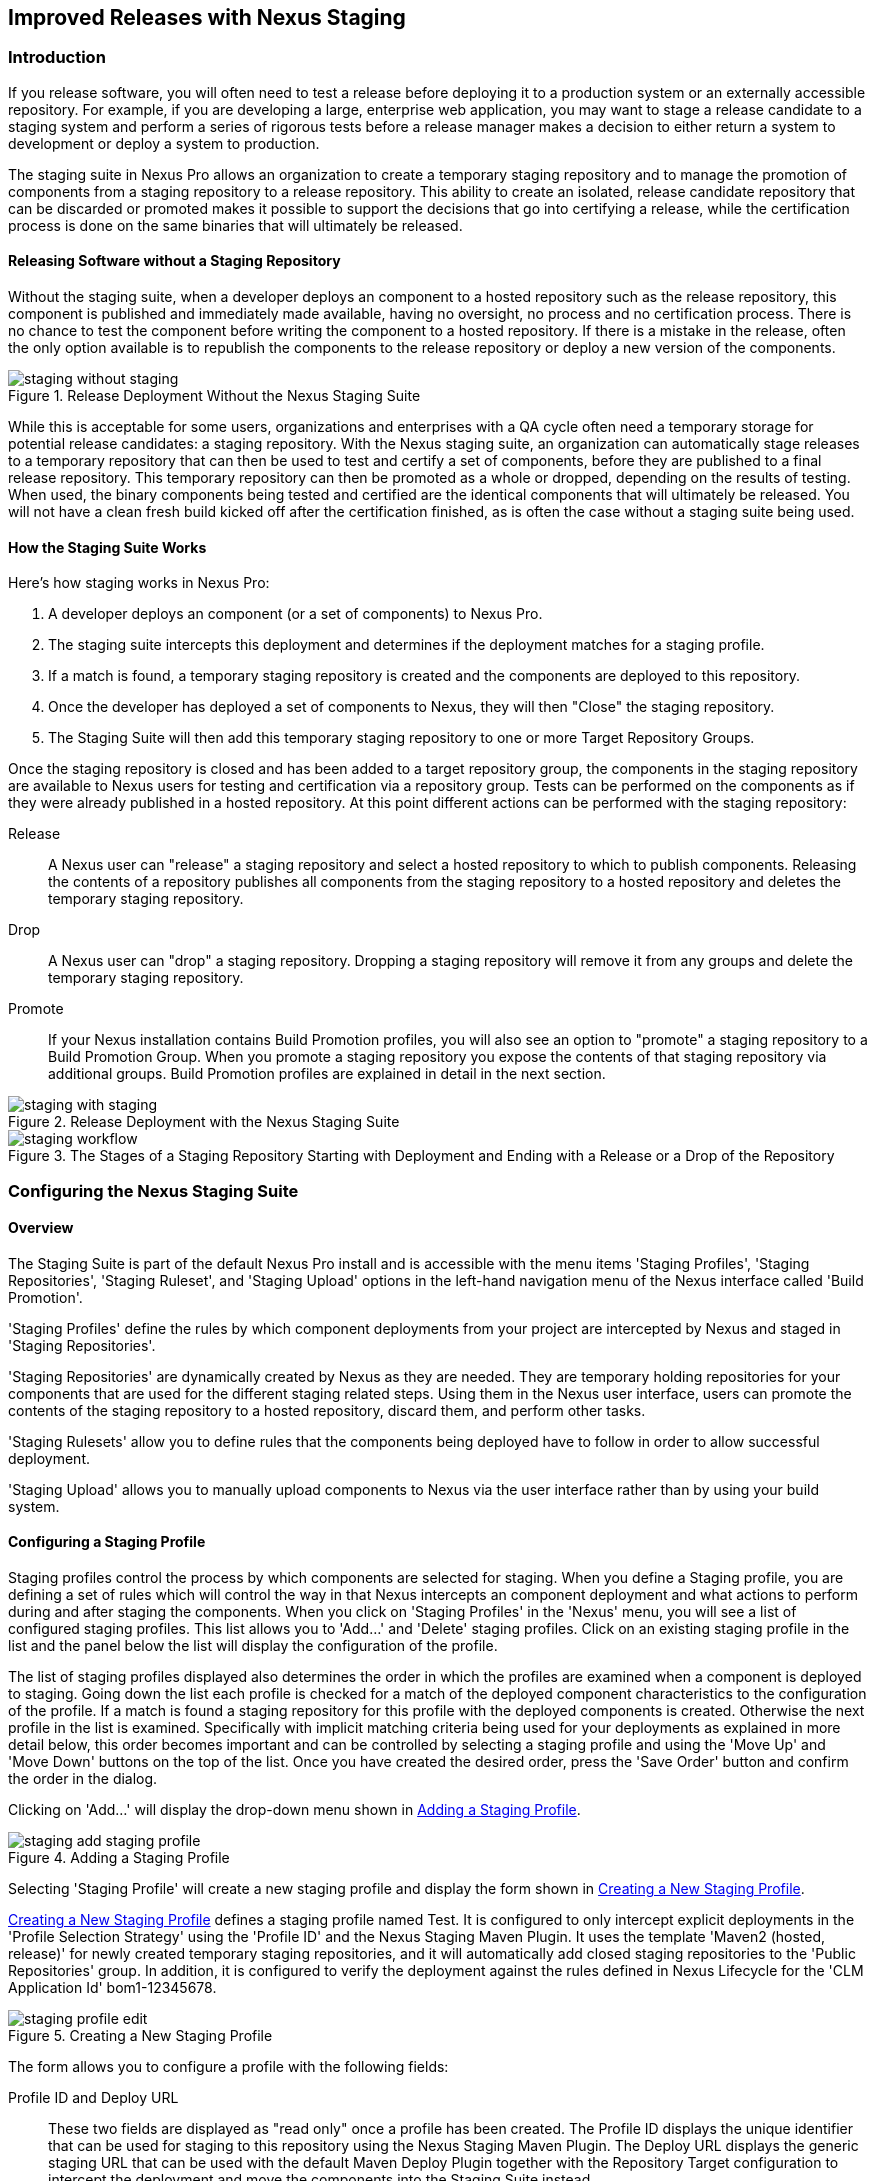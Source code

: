 [[staging]]
== Improved Releases with Nexus Staging

[[staging-sect-intro]]
=== Introduction

If you release software, you will often need to test a release before
deploying it to a production system or an externally accessible
repository. For example, if you are developing a large, enterprise web
application, you may want to stage a release candidate to a staging
system and perform a series of rigorous tests before a release manager
makes a decision to either return a system to development or deploy a
system to production.

The staging suite in Nexus Pro allows an organization
to create a temporary staging repository and to manage the promotion
of components from a staging repository to a release repository. This
ability to create an isolated, release candidate repository that can be
discarded or promoted makes it possible to support the decisions that
go into certifying a release, while the certification process is done
on the same binaries that will ultimately be released.

[[staging-sect-without]]
==== Releasing Software without a Staging Repository

Without the staging suite, when a developer deploys an component to a
hosted repository such as the release repository, this component is
published and immediately made available, having no oversight, no 
process and no certification process. There is no chance to
test the component before writing the component to a hosted
repository. If there is a mistake in the release, often the only
option available is to republish the components to the release
repository or deploy a new version of the components.

.Release Deployment Without the Nexus Staging Suite
image::figs/web/staging_without_staging.png[scale=60]

While this is acceptable for some users, organizations and enterprises
with a QA cycle often need a temporary storage for potential release
candidates: a staging repository. With the Nexus staging suite, an
organization can automatically stage releases to a temporary
repository that can then be used to test and certify a set of
components, before they are published to a final release
repository. This temporary repository can then be promoted as a whole
or dropped, depending on the results of testing. When used, the binary
components being tested and certified are the identical components that
will ultimately be released. You will not have a clean fresh build kicked off
after the certification finished, as is often the case without a
staging suite being used.

[[staging-sect-how]]
==== How the Staging Suite Works

Here's how staging works in Nexus Pro:

. A developer deploys an component (or a set of components) to Nexus Pro.

. The staging suite intercepts this deployment and determines if the
deployment matches for a staging profile. 

. If a match is found, a temporary staging repository is created and
the components are deployed to this repository.

. Once the developer has deployed a set of components to Nexus, they
will then "Close" the staging repository.

. The Staging Suite will then add this temporary staging repository to
one or more Target Repository Groups.

Once the staging repository is closed and has been added to a target
repository group, the components in the staging repository are
available to Nexus users for testing and certification via a
repository group. Tests can be performed on the components as if they
were already published in a hosted repository. At this point different
actions can be performed with the staging repository:

Release:: A Nexus user can "release" a staging repository and select a
hosted repository to which to publish components. Releasing the contents of a
repository publishes all components from the staging repository to a
hosted repository and deletes the temporary staging repository.

Drop:: A Nexus user can "drop" a staging repository. Dropping a
staging repository will remove it from any groups and delete the
temporary staging repository.

Promote:: If your Nexus installation contains Build Promotion
profiles, you will also see an option to "promote" a staging
repository to a Build Promotion Group. When you promote a staging
repository you expose the contents of that staging repository via
additional groups. Build Promotion profiles are explained in detail in
the next section.

.Release Deployment with the Nexus Staging Suite
image::figs/web/staging_with_staging.png[scale=60]

[[fig-staging-release-description]]
.The Stages of a Staging Repository Starting with Deployment and Ending with a Release or a Drop of the Repository
image::figs/web/staging-workflow.png[scale=60]


[[staging-sect-prepare-nexus]]
=== Configuring the Nexus Staging Suite

==== Overview

The Staging Suite is part of the default Nexus Pro install
and is accessible with the menu items 'Staging Profiles', 'Staging
Repositories', 'Staging Ruleset', and 'Staging Upload' options in the
left-hand navigation menu of the Nexus interface called 'Build
Promotion'.

'Staging Profiles' define the rules by which component deployments from
your project are intercepted by Nexus and staged in 'Staging
Repositories'. 

'Staging Repositories' are dynamically created by Nexus as they are
needed. They are temporary holding repositories for your components
that are used for the different staging related steps. Using them in
the Nexus user interface, users can promote the contents of the
staging repository to a hosted repository, discard them, and perform 
other tasks.

'Staging Rulesets' allow you to define rules that the components being
deployed have to follow in order to allow successful deployment. 

'Staging Upload' allows you to manually upload components to Nexus via
the user interface rather than by using your build system.

==== Configuring a Staging Profile

Staging profiles control the process by which components are selected
for staging. When you define a Staging profile, you are defining a set
of rules which will control the way in that Nexus intercepts an
component deployment and what actions to perform during and after
staging the components. When you click on 'Staging Profiles' in the 'Nexus'
menu, you will see a list of configured staging profiles. This list
allows you to 'Add...' and 'Delete' staging profiles. Click on an
existing staging profile in the list and the panel below the list will
display the configuration of the profile.

The list of staging profiles displayed also determines the order in
which the profiles are examined when a component is deployed to
staging. Going down the list each profile is checked for a match of
the deployed component characteristics to the configuration of the
profile. If a match is found a staging repository for this profile
with the deployed components is created. Otherwise the next profile in
the list is examined. Specifically with implicit matching criteria
being used for your deployments as explained in more detail below,
this order becomes important and can be controlled by selecting a
staging profile and using the 'Move Up' and 'Move Down' buttons on the
top of the list. Once you have created the desired order, press the
'Save Order' button and confirm the order in the dialog.

Clicking on 'Add...' will display the drop-down menu shown in
<<fig-staging-add-staging-profile>>.

[[fig-staging-add-staging-profile]]
.Adding a Staging Profile
image::figs/web/staging_add-staging-profile.png[scale=60]

Selecting 'Staging Profile' will create a new staging profile and
display the form shown in <<fig-staging-edit-profile>>.

<<fig-staging-edit-profile>> defines a staging profile named +Test+.
It is configured to only intercept explicit deployments in the
'Profile Selection Strategy' using the 'Profile ID' and the Nexus
Staging Maven Plugin. It uses the template 'Maven2 (hosted, release)'
for newly created temporary staging repositories, and it will
automatically add closed staging repositories to the 'Public
Repositories' group. In addition, it is configured to verify the
deployment against the rules defined in Nexus Lifecycle for the 'CLM
Application Id' +bom1-12345678+.

[[fig-staging-edit-profile]]
.Creating a New Staging Profile
image::figs/web/staging-profile-edit.png[scale=60]

The form allows you to configure a profile with the following fields:

Profile ID and Deploy URL:: These two fields are displayed as "read only" once 
a profile has been created. The Profile ID displays the unique identifier 
that can be used for staging to this
repository using the Nexus Staging Maven Plugin. The Deploy URL
displays the generic staging URL that can be used with the default
Maven Deploy Plugin together with the Repository Target configuration
to intercept the deployment and move the components into the Staging
Suite instead.

Profile Name:: The name of the staging profile. This can be an arbitrary
value. It is simply a convenience for the Nexus Administrator, and
it is also used to create Nexus roles that are used to grant
permissions to view and manipulate staging repositories created by
this profile.

Profile Selection Strategy:: Select the strategy used by Nexus to
select this staging profile. +Explicit or Implicit+ is the default
behavior and causes Nexus to select the profile by the provided
staging profile identifier and to fall back to an automatice determination, 
if none is provided. It is necessary to be used with
the Maven deploy plugin and the correct staging profile is determined
using repository targets together with the generic deploy URL of Nexus.
+
When using the Nexus Staging Maven Plugin for deployments, and
therefore an explicitly defined staging profile in the project POM, the
setting should be changed to +Explicit Only+. This will prevent the
profile from implicitly capturing a deployment in this repository due
to the matching defined and allow Nexus to ensure that the deployment
reaches the staging profile with the configured staging profile ID,
even if the default matching and staging profile order could
potentially cause a deployment to end up in a different profile.

Searchable Repositories:: The default value of enabling this
feature will cause any new components in this staging profile to be
added to the indexes and therefore be available in search
queries. Disable this feature to "hide" components in staging.

Staging Mode:: This field contains the options +Deploy+, +UI Upload+, 
and +Deploy and UI Upload+. This controls how components can be staged
to this staging profile. If Deploy is selected, components can only be
deployed using Maven to upload build components. If UI Upload is
selected, users can upload components to Nexus using the Nexus user
interface.

Template:: Defines the template for the format of the temporary
staging repositories created by this staging profile. The current
version of Nexus Pro provides the option +Maven2 (hosted,
release)+ only. Additional templates can be supplied by plugins that
enable staging for other repository types. An example for such a
plugin is the http://code.google.com/p/nexus-yum-plugin/[Nexus Yum
Plugin].

Repository Target:: When a developer deploys an component to the
generic Deploy URL, the Staging Suite will check to see if the
component matches the patterns defined in this Repository Target. The
repository target defines the "trigger" for the creation of a staging
repository from this staging profile and is only needed for implicit
deployments with the Deploy URL and not for explicit deployments using
the Profile ID.

Release Repository:: Staged components are stored in a temporary
staging repository that is made available via Target Groups. Once a
staged deployment has been successfully tested, components contained in
the temporary staging repository are promoted to a hosted repository
as their final storage place. The Release Repository setting
configures this target release repository for this staging profile.

CLM Application Id:: Configure the application identifier defined in the
Nexus Lifecycle server to allow to use of the rules defined there for 
staging within Nexus. More details can be found in <<staging-sect-clm>>.

Content Type:: Nexus can create staging repositories for repositories
of type Maven2. This value is automatically selected based on the chosen
template. 

Target Groups:: When a Staging Repository is 'closed' and is made
available to users and developers involved in the testing process, the
temporary Staging Repository is added to one or more Repository
Groups. This field defines those groups. It is a best practice to
create a separate group, different from the group typically used for
development like the default 'Public Repositories' group for
staging. This prevents the staged components from leaking to all users
and allows you to control access to the them via security settings for
the separate repository group. In many cases mulitple target groups
can be useful for different user groups to have access.

Close Repository Notification Settings:: After a developer has
deployed a set of related release components, a staging repository is
'closed'. This means that no further components can be deployed to the
same staging repository.  A repository would be closed when a
developer is satisfied that a collection of staged components is ready
to be certified by a manager or a quality assurance resource. In this
setting, it is possible to define email addresses and roles that
should be notified of a staging repository being closed. A
notification email will be sent to all specified email addresses, as
well as all Nexus users in the specified roles, informing them that a
staging repository has been closed. It is also possible to select that
the creator of the staging repository receives this notification.

Promote Repository Notification Settings:: Once a closed staging
repository has been certified by whomever is responsible for testing
and checking a staged release, it can then be promoted (published) or
dropped (discarded). In this setting, it is possible to define the email
addresses and Nexus security roles that should be notified of a
staging repository being promoted. A notification email will be sent
to all specified email addresses, as well as all Nexus users in the
specified roles, informing them that a staging repository has been
promoted. It is also possible to select that the creator of the
staging repository receives this notification.

Drop Repository Notification Settings:: In this setting, it is
possible to define email addresses and roles notified when 
a staging repository is being dropped.  A notification email will be sent
to all specified email addresses, as well as all Nexus users in the
specified roles, informing them that a staging repository has been
dropped. It is also possible to select that the creator of the staging
repository receives this notification.
           
Close Repository Staging Rulesets:: This defines the rulesets 
applied to a staging repository before it can be closed. If
the staging repository does not pass the rules defined in the
specified rulesets, you will be unable to close it. For more
information about rulesets, see <<staging-sect-rulesets>>.

Promote Repository Staging Rulesets:: This defines the rulesets 
applied to a staging repository on promotion. If the staging
repository does not pass the rules defined in the specified rulesets,
the promotion will fail with an error message supplied by the failing
rule. For more information about rulesets, see
<<staging-sect-rulesets>>.


[[staging-sect-config-build-profile]]
==== Configuring Build Promotion Profiles

A build promotion profile is used when you need to add an additional
step between initial staging and final release. To add a new 'Build
Promotion' profile, open the 'Staging Profiles' link from the 'Nexus' menu
and click on 'Add...' to display the drop-down menu shown in
<<fig-staging-build-promo-link>>. Select 'Build Promotion Profile' from
this drop-down to create a new build promotion profile.

[[fig-staging-build-promo-link]]
.Multilevel Staging and Build Promotion
image::figs/web/staging-build-promotion-profile-add.png[scale=60]

After creating a new build promotion profile, you will see the
form shown in <<fig-staging-build-promo-profile>>. This
form contains the following configuration fields:

Profile Name:: The name for the build promotion profile displayed in 
the promotion dialog and  associated with repositories created from 
this promotion profile.

Template:: The template for repositories generated by this
build promotion profile. The default value for this field is +Maven2
(group)+.

Target Groups:: The 'Target Groups' field is is the most important 
configuration field for a build promotion profile, as it controls the 
group through which promoted components are made available. Artifacts 
can be made available through one or more groups.

[[fig-staging-build-promo-profile]]
.Configuring a Build Promotion Profile
image::figs/web/staging_closed-beta-promotion-group.png[scale=60]

[[staging-sect-security]]
==== Staging Related Security Setup

Staging Suite is controlled by three roles:

- Staging: Deployer
- Staging: Promoter
- Staging: Repositories

These roles are available as general 'admin' roles that apply to all
staging profiles with the respective access. When you create a new
staging profile, Nexus will create new roles that grant permissions
specific to that staging profile. If you created the staging profile
named +Test+, Nexus created the three new and profile-specific roles:

Staging: Repositories (Test):: This role grants a user read and view
access to the staging repositories created by the 'Test' staging
profile.
 
Staging: Deployer (Test):: This role grants all of the privileges from
the Staging: Repositories role and, in addition, grants the user
permission to deploy components, close and drop any staging repository
created by the 'Test' staging profile.

Staging: Promoter (Test):: This role grants the user to right to
promote staging repositories created by the 'Test' staging profile.

To perform a staged deployment, the user deploying the component must
have the 'Staging: Deployer (admin)' role or the 'Staging: Deployer'
role for a specific staging profile.

To configure the deployment user with the appropriate staging role,
click on Users under the 'Security' menu in the 'Nexus' menu. Once you see
the 'Users' panel , click on the deployment user to edit this user's
roles. Click on the 'Add' button in the 'Role Management' section of the
'Config' tab visible in <<fig-staging-user-add-role>> for the user to be
able to add new roles to the user.


[[fig-staging-user-add-role]]
.Adding a Role to a User 
image::figs/web/staging-user-add-role.png[scale=60]

Use the 'Filter' section with the keyword +Staging+ and press the 'Apply
 Filter' button to see all available staging-related roles as displayed
 in <<fig-staging-user-add-role>>.

[[fig-staging-user-add-role-dialog]]
.Available Roles for Staging with a Test Staging Profile 
image::figs/web/staging-user-add-role-dialog.png[scale=50]

You should see the "Staging: Deployer (admin)" role listed as well as
the 'Test' staging profile-specific role, the promoter and
repositories ones for 'admin' and 'Test' and a few staging user
interface related roles. These roles are required if interaction with
the staging suite in the Nexus user interface is desired and allow you
to control the details about this access. If you need to add a
specific permission to activate a single Staging Profile, you would
select that specific role.

Once the deployment user has the "Staging: Deployer (admin)" role, you
can then use this user to deploy to the staging URL and trigger any
staging profile. Without this permission, the deployment user would
not be able to publish a staged component. 

In a similar fashion, you can assign the promoter role to users.

In addition to the roles created a number of specific privileges is
available to further customize the access to the staging suite: 

Staging Profiles:: Allows control of create, read, delete and update
operations on staging profiles.

Staging Repository: test-001:: There are separate privileges for each staging
repository allowing create, read, update and delete operations are
generated automatically.

Staging: All Profiles, Owner All Profiles  and Profile xyz:: These
staging profile specific-privileges can be granted for drop, promote,
read and finish operations.

Staging: Rule Set and Staging: Rule Types:: Control access to staging
rules and rule types

Staging: Upload:: controls access to the manual staging upload user interface

Staging: Repositories, Promote Repository, Profile Ordering, Close Staging and others::
A number of application user interface-specific privileges allow fine-grained 
control over access in the user interface.

==== Using Repository Targets for Staging 

The Staging Suite intercepts deployments to Nexus using Repository
Targets as documented in <<confignx-sect-managing-repo-targets>> when
using implicit matching as a profile selection strategy, based on the
components path in the repository.

For example, if you wanted to intercept all deployments to the
com.sonatype.sample groupId, you would create a repository target
with a pattern with a regular expression of
`^/com/sonatype/sample/.*` and use that repository target in your
Staging Profile configuration.

[[staging-sect-deployment]]
=== Configuring Your Project for Deployment

Once Nexus is configured to receive components in the staging suite as
documented in <<staging-sect-prepare-nexus>>, you will have to update
your project build configuration to deploy to the staging suite.

The preferred way to do this is to take advantage of the features
provided by the Nexus staging Maven plugin or the Nexus staging Ant
tasks  as documented in
<<staging-sect-deployment-nexus-staging-maven-plugin>>
and <<staging-sect-deployment-nexus-staging-ant-tasks>>.

If you need to continue to use the Maven deploy plugin, you can read
about using it with the Nexus staging suite in 
<<staging-sect-deployment-maven-deploy-plugin>>. 

With all tools you can use the manual upload of your components
documented in <<staging-sect-deployment-manual>>.

[[staging-sect-deployment-nexus-staging-maven-plugin]]
==== Deployment with the Nexus Staging Maven Plugin

The Nexus staging Maven plugin is a Nexus specific and more powerful
replacement for the Maven deploy Plugin with a number of features
specifically geared towards usage with the Nexus staging suite. The
simplest usage can be configured by adding it to the project build plugins
section as an extension:

----
<build>
  <plugins>
    <plugin>
      <groupId>org.sonatype.plugins</groupId>
      <artifactId>nexus-staging-maven-plugin</artifactId>
      <version>1.6.3</version>
      <extensions>true</extensions>
      <configuration>
        <serverId>nexus</serverId>
        <nexusUrl>http://localhost:8081/nexus/</nexusUrl>
      </configuration>
    </plugin>
----

NOTE: It is important to use a version of the plugin that is
compatible with your Nexus server. Version 1.2 is compatible with
Nexus 2.3, Version 1.4.4 is compatible with Nexus 2.4, Version 1.4.8
is compatible with Nexus 2.5 and 2.6. 1.5 and 1.6.x can be used for
Nexus 2.7 to 2.10. The latest version of the plugin available is
always compatible with the latest available version of Nexus. Try to
use the newest possible plugin version to take advantage of any
available improvements.

Following Maven best practices, the version should be pulled out into a
+pluginManagement+ section in a company POM or parent POM.

This configuration works only in Maven 3 and automatically replaces
the deploy goal invocation of the Maven deploy plugin in the deploy
Maven life cycle phase with the deploy goal invocation of the Nexus
staging Maven plugin. 

The minimal required configuration parameters for the Nexus staging
Maven plugin are:

serverId:: The +id+ of the +server+ element in +settings.xml+ from which
the user credentials for accessing Nexus should be retrieved. 
nexusUrl:: The base URL at which the Nexus server to be used for
staging is available.

With this configuration the Nexus staging Maven plugin will stage the
components locally and connect to Nexus. Nexus will try to determine
the appropriate staging profile by matching the component path with any
repository targets configured with staging profiles with an activated
implicit profile selection strategy. If an appropriate staging profile
is found, a staging repository is created on the fly and the components
are deployed into it. If no profile is found, the upload will fail.

To successfully deploy to your Nexus instance, you will
need to update your Maven Settings with the credentials for the
deployment user. These credentials are stored in the Maven Settings file
in ~/.m2/settings.xml. 

To add these credentials, add the following element to the servers
element in your ~/.m2/settings.xml file as shown in
<<ex-staging-deployment-credentials>>.

[[ex-staging-deployment-credentials]]
.Listing deployment credentials in Maven Settings
----
<settings>
  ...
  <servers>
    ...
    <server>
      <id>nexus</id>
      <username>deployment</username>
      <password>deployment123</password>
    </server>
  </servers>
  ...
</settings>
----

Note that the server identifier listed in
<<ex-staging-deployment-credentials>> should match the serverId
parameter you are passing to the Nexus Staging Maven Plugin and in the
example contains the default password for the Nexus deployment user -
deployment123.  You should change this password to match the
deployment password for your Nexus installation.

If more control is desired over when the plugins deploy goal is
activated or if Maven 2 is used, you have to explicitly deactivate the
Maven Deploy Plugin and replace the Maven Deploy Plugin invocation
with the Nexus Staging Maven Plugin like visible in
in <<fig-staging-maven2and3>>.

[[fig-staging-maven2and3]]
.Usage of Nexus Staging Maven Plugin for Maven 2
----
<build> 
  <plugins> 
    <plugin> 
      <groupId>org.apache.maven.plugins</groupId> 
      <artifactId>maven-deploy-plugin</artifactId> 
      <configuration>
        <skip>true</skip> 
      </configuration> 
    </plugin> 
    <plugin> 
      <groupId>org.sonatype.plugins</groupId> 
      <artifactId>nexus-staging-maven-plugin</artifactId>
      <executions> 
        <execution> 
          <id>default-deploy</id> 
          <phase>deploy</phase> 
          <goals> 
            <goal>deploy</goal> 
          </goals> 
        </execution> 
      </executions> 
      <configuration> 
        <serverId>nexus</serverId>
        <nexusUrl>http://localhost:8081/nexus/</nexusUrl>
        <!-- explicit matching using the staging profile id -->
        <stagingProfileId>129341e09f2ee275</stagingProfileId>
      </configuration> 
    </plugin>
...
----

The implicit matching relies on the setup of repository targets as
well as the correct order of staging profiles and is therefore an
error prone approach when many staging profiles are in use. 

The preferred way to work in this sceneario is to change the profile
selection strategy on all staging profiles to explicit only and pass
the staging profile ID to the Nexus staging Maven plugin using the
+stagingProfileId+ configuration parameter as documented above. A full
example +pom.xml+ for deployment of snapshot as well as release builds
with the Nexus staging Maven plugin using explicit matching for the
staging profile and locally staged builds and atomic uploads is
available in <<fig-staging-example-pom>>.

[[fig-staging-example-pom]]
.Full example pom.xml for Nexus Staging Maven Plugin usage
----
<project>
  <modelVersion>4.0.0</modelVersion>

  <groupId>com.sonatype.training.nxs301</groupId>
  <artifactId>explicit-staging-example</artifactId>
  <version>1.0.0</version>

  <distributionManagement>
    <snapshotRepository>
    <id>nexus-snapshots</id>
    <url>http://localhost:8081/content/repositories/snapshots</url>
    </snapshotRepository>
  </distributionManagement>

  <build>
    <plugins>
      <plugin>
        <groupId>org.sonatype.plugins</groupId>
        <artifactId>nexus-staging-maven-plugin</artifactId>
        <version>1.6.3</version>
        <extensions>true</extensions>
        <configuration>
	      <serverId>nexus-releases</serverId>
          <nexusUrl>http://localhost:8081/nexus/</nexusUrl>
          <!-- update this to the correct id! -->
          <stagingProfileId>1296f79efe04a4d0</stagingProfileId>
        </configuration>
      </plugin>
    </plugins>
  </build>
</project>
----

In order to deploy project components to Nexus with the above setup you
would invoke a build with +mvn clean deploy+.

The build will locally stage the components for deployment in
+target/nexus-staging+ on the console and create a closed staging 
repository in Nexus holding the build components. This execution of the +deploy+
goal of the Nexus staging Maven plugin performs the following actions:

- Artifacts are staged locally. 

- A staging profile is selected either implicitly or explicitly.

- A staging repository is either created on the fly, if needed, or just
  selected.

- An atomic upload to the staging repository is performed.

- The staging repository is closed (or dropped if upload fails).

The log of a successful deployment would look similar to this:

----
[INFO] --- nexus-staging-maven-plugin:1.1.1:deploy (injected-nexus-deploy) @ staging-example ---
[INFO] Using server credentials with ID="nexus-releases" from Maven settings.
[INFO] Preparing staging against Nexus on URL http://localhost:8081/nexus/
[INFO]  * Remote Nexus reported itself as version 2.2.1 and edition "Professional"
[INFO]  * Using staging profile ID "12a1656609231352" (matched by Nexus).
[INFO] Staging locally (stagingDirectory=
"/Users/manfred/dev/explicit-staging-example/target/nexus-staging/12a1656609231352")...
Uploading: file: ... explicit-staging-example-1.0.0.jar
Uploaded: file: ... explicit-staging-example-1.0.0.jar (4 KB at 1051.1 KB/sec)
Uploading: file: ... explicit-staging-example-1.0.0.pom
Uploaded: file: ... explicit-staging-example-1.0.0.pom (4 KB at 656.2 KB/sec)
Downloading: file: ...maven-metadata.xml
Uploading: file: ...maven-metadata.xml
Uploaded: file: ... maven-metadata.xml (322 B at 157.2 KB/sec)
[INFO] Staging remotely...
[INFO] Uploading locally staged directory: 12a1656609231352
[INFO] Performing staging against Nexus on URL http://localhost:8081/nexus/
[INFO]  * Remote Nexus reported itself as version 2.2.1 and edition "Professional"
[INFO]  * Created staging repository with ID "test-002", 
applied tags: {javaVersion=1.6.0_37, localUsername=manfred}
[INFO]  * Uploading locally staged components to: 
http://localhost:8081/nexus/service/local/staging/deployByRepositoryId/test-002
[INFO]  * Upload of locally staged components done.
[INFO]  * Closing staging repository with ID "test-002".
[INFO] Finished staging against Nexus with success.
---- 

Failures are accompanied by error reports that reveal further details:

----
[ERROR] Error while trying to close staging repository with ID "test-003".
[ERROR] 
[ERROR] Nexus Staging Rules Failure Report
[ERROR] ==================================
[ERROR] 
[ERROR] Repository "Test-003 (u:admin, a:127.0.0.1)" (id=n/a) failures
[ERROR]   Rule "RepositoryWritePolicy" failures
[ERROR]     * Artifact updating: Repository ='releases:Releases' does
not allow updating 
artifact='/com/sonatype/training/nexus/explicit-staging-example/t1.0.0/staging-example-1.0.0.jar'
[ERROR]     * Artifact updating: Repository ='releases:Releases' does 
not allow updating 
artifact='/com/sonatype/training/nexus/explicit-staging-example/1.0.0/staging-example-1.0.0.pom'
[ERROR] 
[ERROR] 
----

If the configuration parameter
+skipStagingRepositoryClose+ set to +true+ is passed to the plugin
execution, the remote staging repository will not be closed.

Instead of Nexus creating a staging repository based on the implicit
or explicit staging profile selection, you can explicitly configure
the staging repository to use by providing the staging repository name
as value of the `stagingRepositoryId` configuration property via the
plugin configuration or command line invocation. 

The identifier of a staging repository can be determined by looking at
the name column in the list of staging repositories. The name column
used the capitalized ID and adds the username and address the staging
was deployed from in brackets. For example a name could be 
`Test-003 (u: admin, a: 127.0.0.1)`. The ID of this staging repository
is `test-003`.

Together with skipping the closing of the repository using
`skipStagingRepositoryClose`, it is possible to get multiple builds to
deploy to the same staging repository and, therefore, have a number of
components go through the staging workflow together. An alternative to
this approach would be to create an aggregating project that assembles
all components together, e.g., in an assembly and then use this project
for staging.


Finally to override all staging, you can define the full repository URL to
deploy to with the `deployUrl` configuration parameter. For example, see below:

---- 
http://localhost:8081/content/repositories/releases/
----

This would cause any staging to be skipped and a straight upload of
the components to the repository to occur.

As part of the configuration section for the plugin you can define
tags with arbitrary key and value names. For example, you could create
a tag with key localUsername and a value of the current user picked up
from the USER environment variable:

----
...
<configuration>
...  
  <tags>
    <localUsername>${env.USER}</localUsername>
    <javaVersion>${java.version}</javaVersion>
  </tags>
...
----


Once components are released these tags are transformed into attributes
stored along the components in the release repository and  can be
accessed via the REST interface and, therefore, any plugin and user
interface integration. 

In addition to the above documented configuration options that
determine the behvaiour of the Nexus Staging Maven Plugin, further
configuration can be provided with the following parameters:

altStagingDirectory:: Defaulting to target/nexus-staging you can
set the property to set a different folder for the local staging.
 
autoReleaseAfterClose:: If you set this flag to +true+, the staging
repository will be closed and, following a
successful validation of all staging rules including potential
Nexus Lifecycle based validation, released. By default this property is
set to +false+. Changing it to +true+ can be a useful setup for
continuous integration server based releases.

description:: Allows you to provide a description for the staging
repository action (like close or drop) carried out as part of the plugin
execution. The description will then be used in any notification just
like a description provided in the user interface.

keepStagingRepositoryOnFailure:: Setting this flag to true will cause
the plugin to skip any clean up operations like dropping a staging
repository for failed uploads, by default these clean up operations
occur. 

keepStagingRepositoryOnCloseRuleFailure:: With the default setting of
+false+, the Nexus staging Maven plugin will drop the created staging
repository if any staging rule violation occurs. If this flag is set
to +true+, it will not drop the staging repository. This allows you to
inspect the deployed components in order to figure out why a rule
failed causing the staging failure.

skipStagingRepositoryClose:: Set this to +true+ to turn off the
automatic closing of a staging repository after deployment.

skipNexusStagingDeployMojo:: Set to +false+ by default, this flag will
cause to skip any execution of the 'deploy' goal of the plugin when
set to true similar to 'maven.deploy.skip'

skipStaging:: Set to +false+ by default this flag will cause to skip any
execution of the plugin when set to true.

skipRemoteStaging:: If this flag is set to +true+ any step related to
remote staging will be skipped and only local staging will be
performed. The default setting is +false+.

skipLocalStaging:: By default set to +true+ causes the Nexus Staging
Maven Plugin to use local staging. Setting this parameter to +false+
turns off local staging, which emulates the immediate upload as
performed by the Maven deploy plugin.

stagingProgressTimeoutMinutes:: Defaulting to 5 minutes, this
configuration allows you to set the timeout for staging
operations. Changes are most often required for complex staging operations
involving custom staging rules or Nexus Lifecycle integration.

stagingProgressPauseDurationSeconds:: The default of 3 seconds can be
changed if larger pauses between progress polls for staging operations
are desired.

With +skipRemoteStaging+ set to +true+, only the local staging
happens. This local staging can then be picked up for the remote
staging and closing by running the `deploy-staged` goal of the plugin
explicitly like this

----
mvn nexus-staging:deploy-staged
----

Besides the default +deploy+ goal the Nexus staging Maven plugin
supports a number of additional goals. By configuring executions of
the goals as part of your POM or manually invoking them further
automation of a staged release process can be achieved.

deploy-staged:: Perform full staging deployment workflow for a locally
staged project, e.g., with the components in +target/nexus-staging+.

deploy-staged-repository:: Perform an upload of a repository from the
local filesystem to a staging repository.

close:: Close the staging repository for current context.

drop:: Drop the staging repository for current context.

release:: Release the staging repository for current context.

promote:: Promote the staging repository for the current context.

Closing, dropping, and releasing the staging repository using the goals
relies on content of a local staging folder .

Promoting additionally needs the build promotion profile name passed in
via the `buildPromotionProfileId` configuration parameter.

The +deploy-staged-repository+ goal can be used to stage a
repository. Typically, a local repository is created with an invocation
of the deploy similar to 

----
mvn deploy -DaltDeploymentRepository=local::default::file://path
----  

To deploy this file system repository with the goal, you have to
provide the path to this repository with the 'repositoryDirectory'
parameter as well as 'nexusUrl', 'serverId' and
'stagingProfileId'. Optionally you can configure the repository to
stage into with 'stagingRepositoryId'. This aggregated command is then
be run outside any specific Maven project.

While the above goals need the context of a project with configuration
for the Nexus Staging Plugin in the POM file, it is possible to
execute staging repository-related tasks without a project as
well. The Nexus Staging Maven Plugin offers remote-control goals to
control staging in Nexus:

rc-close:: Close a specified staging repository.

rc-drop:: Drop a specified staging repository.

rc-release:: Release a specified staging repository. 

rc-promote:: Promote a specified staging repository.

rc-list:: List all staging repositories.

When invoking these goals outside a project context, you need to have
the Nexus staging Maven plugin +groupId+ specified as a +pluginGroup+ in
your +settings.xml+:

----
<pluginGroups>
  <pluginGroup>org.sonatype.plugins</pluginGroup>
</pluginGroups>
----

In addition, you need to specify all parameters on the command line as
properties passed in via +-Dkey=value+.

At a minimum the required parameters `serverId` and `nexusUrl` have to
be specified:
----
 mvn nexus-staging:rc-close -DserverId=nexus -DnexusUrl=http://localhost:8081/nexus
---- 

Depending on the goal you will have to configure the staging
repositories you want to close, drop or release with

----
 -DstagingRepositoryId=repo-001,repo-002
----

and you can also supply a description like this

----
-Ddescription="Dropping since QA of issue 123 failed"
----

For promoting, you need to add the required parameter that specifies
the build promotion profile identifier:

----
-DbuildPromotionProfileId=12a25eabf8c8b3f2
----

A successful remote control drop would be logged in the command line
similar to this

---- 
— nexus-staging-maven-plugin:1.2:rc-drop (default-cli) @ standalone-pom —
[INFO] Connecting to Nexus...
[INFO] Using server credentials with ID="nexus-releases" from Maven settings.
[INFO] RC-Dropping staging repository with IDs=[test-003]
[INFO] ------------------------------------------------------------------------
[INFO] BUILD SUCCESS
[INFO] ------------------------------------------------------------------------
----

An example  usage of the +rc-list+ goal with output is 
----
$mvn nexus-staging:rc-list -DnexusUrl=http://localhost:8081/nexus
-DserverId=nexus
...
[INFO] --- nexus-staging-maven-plugin:1.5.1:rc-list (default-cli) @ standalone-pom ---
[INFO] Connecting to Nexus...
[INFO] Using server credentials with ID="nexus" from Maven settings.
[INFO] Getting list of available staging repositories...
[INFO]
[INFO] ID                   State    Description
[INFO] example_release_profile-1000 OPEN     Implicitly created (auto
staging).
...
----

WARNING: The Nexus Maven Plugin in versions earlier than 2.1.0 had goals
to work with staging repositories. These goals have been deprecated in
favour of the remote control goals of the Nexus Staging Maven Plugin.

[[staging-sect-deployment-nexus-staging-ant-tasks]]
==== Deployment with the Nexus Staging Ant Tasks

The Nexus staging Ant tasks provide equivalent features to the Nexus
staging Maven plugin for Apache Ant users covering all use cases for
interacting with the Nexus staging suite.

Historically Ant builds typically have components that are required
for the build, statically managed in the version control system or
even outside the project workspace altogether. More modern Ant builds
use Apache Ivy or Eclipse Aether for resolving dependencies
dynamically as well as deployment build outputs to a repository
manager. Examples projects setups using Ivy as well as Aether can be
found in the 
https://github.com/sonatype/nexus-book-examples[Nexus book examples project]. 
This project includes examples for integration with the Nexus staging Ant tasks.

To use the Ant tasks in your Ant build file, download the
complete JAR with the included dependencies from the Central Repository. 
Simply search for 'nexus-staging-ant-tasks'
and download the JAR file with the `uber` classifier
e.g., `nexus-staging-ant-tasks-1.6-2-uber.jar`.

After downloading, put the JAR file somewhere in your
project or in your system so you can add it to the classpath in your
build file with a task definition. In the following example, the JAR
file is placed in a  +tasks+ folder within the project.

----
<taskdef uri="antlib:org.sonatype.nexus.ant.staging" 
         resource="org/sonatype/nexus/ant/staging/antlib.xml">
  <classpath>
    <fileset dir="tasks" includes="nexus-staging-ant-tasks-*uber.jar" />
  </classpath>
</taskdef>
----

To enable the tasks in your build file using a shortcut for the
namespace, e.g., +staging+, you have to add it to the +project+ node:

----
<project xmlns:staging="antlib:org.sonatype.nexus.ant.staging" ...>
----

The deployment-related information for your project is captured in a
+nexusStagingInfo+ section in your build file that contains all the
necessary configuration.

----
<staging:nexusStagingInfo id="target-nexus" 
    stagingDirectory="target/local-staging">
  <staging:projectInfo groupId="org.sonatype.nexus.ant"
      artifactId="nexus-staging-ant-tasks"
      version="1.0" />
  <staging:connectionInfo 
      baseUrl="http://localhost:8081/nexus">
    <staging:authentication 
      username="deployment" 
      password="deployment123" />
  </staging:connectionInfo>
</staging:nexusStagingInfo>
----

nexusStagingInfo:id:: The identifier that allows you to reference the
staging information in the Ant build file.

stagingInfo:stagingDirectory:: The local staging directory, a place
where local staging will happen. Ensure that this directory is cleaned
up by a +clean+ task or alike, if any.

projectInfo:: The project information targetting a staging
profile. This can be done explicitly with the +stagingProfileId+ or
implicitly with groupId, artifactId and version. +stagingRepositoryId+
can also be part of projectInfo identifying a staging repository for
interaction.

connectionInfo:baseUrl:: The base URL of the Nexus server you want to
deploy to and interact with.

If necessary the +connectionInfo+ can have a nested +proxy+ section

----
<staging:proxy 
    host="proxy.mycorp.com" 
    port="8080">
  <staging:authentication 
      username="proxyUser" 
      password="proxySecret" />
</staging:proxy>
----

With the above setup you are ready to add a +deploy+ target to your
build file that stages the components locally as well as remotely and
closes the staging repository. 

----
<target name="deploy" description="Deploy: Local and Remote Staging">
  <staging:stageLocally>
    <staging:nexusStagingInfo 
        refid="target-nexus" />
      <fileset dir="target/local-repo" 
        includes="**/*.*" />
    </staging:stageLocally>

  <staging:stageRemotely>
    <staging:nexusStagingInfo 
        refid="target-nexus" />
  </staging:stageRemotely>
</target>
----

The folder +target/local-repo+ has to contain the components in a
directory structure resembling the Maven repository format using the
+groupId+, +artifactId+ and +version+ coordinates of the component
mapped to directory names. It will be merged into the target release
repository, when the staging repository is released. An example on how
to create such a structure in Ant can be found in the staging
example for Apache Ivy and Eclipse Aether in the
https://github.com/sonatype/nexus-book-examples/[Nexus book examples
project].

Similarily, you can create a target that releases the staged components
by adding the +releaseStagingRepository+ task to the end of the target:

----
<staging:releaseStagingRepository>
  <staging:nexusStagingInfo 
      refid="target-nexus" />
</staging:releaseStagingRepository>
----

The stageLocally task takes a fileset as configuration. The
stageRemotely task has additional configuration options.

keepStagingRepositoryOnFailure:: Set to +true+ this causes the remote
staging repository to be kept rather than deleted in case of a failed
upload. Default setting is false

skipStagingRepositoryClose:: By default a staging repository is
automatically closed, setting this parameter to +true+ will cause the
staging repository to remain open.

In addition to the tasks for local and remote staging, the Nexus
staging Ant tasks include tasks for closing, dropping, releasing and
promoting a staging repository:

- closeStagingRepository

- dropStagingRepository

- releaseStagingRepository

- promoteStagingRepository

All these tasks take the context information from the local staging
directory or from the optional parameter `stagingRepositoryId`. The
task to promote a repository has the additional, mandatory attribute
`buildPromotionProfileId` to specify the build promotion profile to
promote.

The timing of the task operation can be affected by the following
configuration parameters:

stagingProgressTimeoutMinutes:: Defaulting to 5 minutes, this
configuration allows you to set the timeout for staging
operations. Changes are most often required for complex staging operations
involving custom staging rules or Nexus Lifecycle integration.

stagingProgressPauseDurationSeconds:: The default of 3 seconds can be
changed if larger pauses between progress polls for staging operations
are desired.

[[staging-sect-deployment-maven-deploy-plugin]]
==== Deployment with the Maven Deploy Plugin

When using the Maven deploy plugin with the Nexus staging suite, you
rely on implicit matching of the components against a staging profile
based on a repository target definition. 

To deploy a staged release, a developer needs to deploy to the
staging URL. To configure a project to deploy to the staging URL, add
the a +distributionManagement+ element to your project's POM. 

[[ex-staging-dist-management]]
.Listing the Staging URL in distributionManagement
----
<project xmlns="http://maven.apache.org/POM/4.0.0" 
...
  <distributionManagement>
    <repository>
      <id>nexus</id>
      <name>Nexus Staging Repo</name>
      <url>http://localhost:8081/nexus/service/local/staging/deploy/maven2/</url>
    </repository>
  </distributionManagement>
...
</project>
----

This configuration element, +distributionManagement+, defines the
repository to which our deployment will be made. It references the
staging suite's URL:
http://localhost:8081/nexus/service/local/staging/deploy/maven2

This URL acts as a virtual repository to be published
to.  If an component being published matches one of the repository
targets in a staging profile, that staging profile is 'activated' and
a temporary staging repository is created.

Once the sample project's +distributionManagement+ has been set
to point at the Nexus staging URL and your deployment credentials are
updated in your ~/.m2/settings.xml file, you can deploy to the staging
URL. To do this, run +mvn deploy+:

----
$ mvn deploy
[INFO] Scanning for projects...
[INFO] ------------------------------------------------------------------------
[INFO] Building staging-test
[INFO]    task-segment: [deploy]
[INFO] ------------------------------------------------------------------------
[INFO] [resources:resources]
[INFO] Using default encoding to copy filtered resources.
[INFO] [compiler:compile]
[INFO] Nothing to compile - all classes are up to date
[INFO] [resources:testResources]
[INFO] Using default encoding to copy filtered resources.
[INFO] [compiler:testCompile]
[INFO] Nothing to compile - all classes are up to date
[INFO] [surefire:test]
[INFO] Surefire report directory: /private/tmp/staging-test/target/surefire-reports

...
[INFO] [jar:jar]
[INFO] [install:install]
[INFO] Installing /private/tmp/staging-test/target/staging-test-1.0.jar to \
~/.m2/repository/com/sonatype/sample/staging-test/1.0/staging-test-1.0.jar
[INFO] [deploy:deploy]
altDeploymentRepository = null
Uploading: http://localhost:8081/nexus/service/local/staging/deploy/maven2/\
com/sonatype/sample/staging-test/1.0/staging-test-1.0.jar
2K uploaded
[INFO] Uploading project information for staging-test 1.0
[INFO] Retrieving previous metadata from nexus
[INFO] repository metadata for: 'component com.sonatype.sample:staging-test' 
could not be found on repository: nexus, so will be created
[INFO] Uploading repository metadata for: 'component com.sonatype.sample:staging-test'
[INFO] ------------------------------------------------------------------------
[INFO] BUILD SUCCESSFUL
----

If the staging suite is configured correctly, any deployment to the
staging URL matching in a repository target configured for a staging
profile should be intercepted by the staging suite and placed in a
temporary staging repository. Deployment with the Maven deploy plugin
will not automatically close the staging repository. Closing the
staging repository has to be done with the Nexus user interface or the
Nexus staging Maven plugin.  Once this repository has been closed, it
will be made available in the target group you selected when you
configured the staging profile.


[[staging-gradle]]
==== Deployment and Staging with Gradle

The Gradle build system can be used to deploy components to Nexus with
the Gradle Maven plugin. The Nexus Staging Ant Tasks can be used in
Gradle allowing full inegration of the staging suite features in a
Gradle build. 

An example project showcasing this integration is available in the 
https://github.com/sonatype/nexus-book-examples[Nexus book examples project]. 


[[staging-sect-deployment-manual]]
==== Manually Uploading a Staged Deployment in Nexus

You can also upload a staged deployment via the Nexus interface. To
upload a staged deployment, select 'Staging Upload' from the 'Nexus'
menu. Clicking 'Staging Upload' will show the panel shown in
<<fig-staging-artifact-upload>>.

[[fig-staging-artifact-upload]]
.Uploading a Staged Deployment in Nexus
image::figs/web/staging_artifact-upload.png[scale=60]

To upload an component, click on 'Select Artifact(s) for Upload...' and
select an components from the filesystem to upload. Once you have
selected an component, you can modify the classifier and the extension
before clicking on the 'Add Artifact' button. Repeat this process to
upload mutltiple components for the same 'Group', 'Artifact' and 'Version'
(GAV) coordinates like a JAR, the POM and maybe a sources and javadoc
JAR in addition. Once you have added all the components, you can then
configure the source of the Group, Artifact, Version (GAV) parameters.

If the component you are uploading is a JAR file that was created by
Maven, it will already have POM information embedded in it, but if you
are uploading a JAR from a vendor you will likely need to set the
Group Identifier, Artifact Identifier, and Version manually. To do
this, select GAV Parameters from the GAV Definition drop-down at the
top of this form.  Selecting 'GAV Parameters' will expose a set of form
fields that will let you set the 'Group', 'Artifact', 'Version', and
'Packaging' of the components being uploaded. If you would prefer to set
the Group, Artifact, and Version from a POM file that was associated
with the uploaded component, select From POM in the GAV Definition
drop-down. Selecting From POM in this drop-down will expose a button
labeled 'Select POM to Upload'. Once a POM file has been selected for
upload, the name of the POM file will be displayed in the form field
below this button.

The 'Staging Upload' panel supports multiple components with the same
'Group', 'Artifact', and 'Version' identifiers. For example, if you need to
upload multiple components with different classifiers, you may do so by
clicking on 'Select Artifact(s) for Upload' and 'Add Artifact' multiple
times.  This interface also accepts an 'Artifact Bundle' which is a JAR
that contains more than one component, which is documented in more
detail in <<bundles>>.

Once a staging component upload has been completely configured, click
on Upload Artifact(s) button to begin the upload process. Nexus will
upload the components to the Staging URL which will trigger any staging
profiles that are activated by the upload by explicity matching using
the repository targets configured with the staging profiles. If a
staging profile is activated, a new staging repository will be created
and can be managed using the procedures outlined in
<<staging-sect-managing-staging>>.


[[staging-sect-managing-staging]]
=== Managing Staging Repositories in Nexus

With a staging profile configured and a deployment completed as
outlined in <<staging-sect-prepare-nexus>> and
<<staging-sect-deployment>>, you will have an automatically generated
staging repository. A list of all staging repositories can be
accessed by selecting the 'Staging Repositories' item in the 'Build
Promotion' menu and is displayed in <<fig-staging-repositories-list>>.

[[fig-staging-repositories-list]]
.Staging Repositories List Panel
image::figs/web/staging-repositories-list.png[scale=60]

Actions for the selected staging repository/ies in the list include options 
to 'Close', 'Promote', 'Release' or 'Drop'. The 'Refresh' button can be used
to force a reload of the list of repositories. The 'Filter by profile' 
drop-down allows you to select
one or multiple staging profiles from which the repositories in the
list were created. The list of repositories itself displays a number
of columns with details for each repository. Further columns can be
added by pressing on the drop-down triangle beside the currently
selected column. Sorting by a single column in 'Ascending' or
'Descending' order can be set from the same drop-down as the column
addition. 

NOTE: When triggering a transition for a staging repository from
e.g., the open state to a the closed state, a background task performs
all the necessary operations. Since these are potentially longer
running tasks, the user interface is not immediately updated. You 
are required to press 'Refresh' to get the latest state of all repositories.

By default the following columns are displayed:

Checkbox:: A checkbox to allow operations on multiple repositories.

Status Icon:: An icon symbolizing the status of the staging repository.

Repository:: The name of the staging repository.

Profile:: The name of the staging profile, that was used to create the
staging repository.

Status:: Status of the repository.

Updated:: Date and time of the last update.

Description:: Textual description of the repository.

Additional columns are:

Release To:: Target repository for the components in the staging
repository after release.

Promoted To:: The build promotion profile, to which a staging
repository was optionally promoted to.

Owner:: The username of the creator of the staging repository.

Created:: Date and time of the creation of the staging repository.

User Agent:: User agent string sent by the tool used for the
deployment, e.g., Apache-Maven/3.0.5. 

TIP: You can also access staging repositories in the 
list of repositories available in the 'Repositories' panel available
via the 'Views/Repositories' as a Nexus managed repository.

In the following sections, you will walk through the process of
managing staging repositories. Once you have deployed a set of related
components, you must close the repository moving it from an 'Open'
to a 'Closed' state unless the deployment tool automatically closed
the staging repository.

A repository in the 'Closed' state is added to a Repository Group and
is made available for testing purposes or other inspection and can no
longer received additional components in it.

When the component examination is complete, you can either
'Promote', 'Release', or 'Drop' the closed repository.

If the repository is dropped, the repository is discarded and removed
from the Repository Group and the components are move to the Trash.

If the repository is promoted, it is assigned to a build promotion
profile for further staging activities.

If the repository is released, its components are moved to the target
repository configured in the staging profile.

NOTE: A scheduled task documented in <<scheduled-tasks>>
can be used to clean up inactive staging repositories automatically.

Selecting a staging repository in the list displays further details about the
repository in the 'Summary', 'Activity', and 'Content' tabs below the
list. An example for an open repository is displayed in
<<fig-staging-repository-details>>.

[[fig-staging-repository-details]]
.List of Activities Performed on a Promoted Staging Repository
image::figs/web/staging-repository-details.png[scale=60]

The 'Summary' tab displays a number of properties of the staging
repository and allows you to edit the 'Description'.  The properties
include the name of the repository, created date/time and updated 
date/time, activity indicator, owner and originating IP number of
the deployment as well as the user agent string sent by the
deployment. All staging operations have a default description that is
used if the input field is left blank.

The 'Activity' tab shows all the activties that occured on a specific
staging repository. An example for a promoted repository is displayed
in <<fig-staging-repository-activity>>. The activities are separated
per activity and list all events that occurred in an acivity. Selecting
an event displays further details about the event on the right side of
the tab. 

[[fig-staging-repository-activity]]
.Details of an Open Staging Repository as Displayed under the List of Staging Repositories
image::figs/web/staging-repository-activity.png[scale=60]

The 'Content' tab displays a repository browser view of the staging repository
content and allows you to filter and display the components in the
tree view. Selecting a specific component triggers the display of
further panels with further information about the component, in the
same manner as other repository browser views. The tabs include Maven
and Artifact information and others.

For build promotion profile an additional 'Members' tab is shown. It
displays the source repositories and build promotion profiles from
which this current build promotion profile was created.

[[staging-sect-closing]]
==== Closing an Open Repository

Once you deploy a component that triggers a staging
profile, Nexus staging Suite will create a repository that contains the
components you deployed. A separate staging repository is created for
every combination of User ID, IP Address, and User Agent. This means
that you can perform more than one deployment to a single staging
repository, as long as you perform the deployment from the same IP with
the same deployment user and the same installation of Maven.

You can perform multiple deployments to an open staging
repository. Depending on the deployment tool and your configuration,
the staging repository might be automatically closed during deployment
or left open until manually closed.

Once you are ready to start testing the staging repository content, you
will need to transition the repository from the open state to
the closed state. This will close the staging repository to
more deployments. 

To close a repository, select the open staging repository in the list and
by clicking the checkbox in the list or anywhere else in the row. For
an open repository, the 'Close' and the 'Drop' buttons above the table
will be activated. Pressing the 'Close' button will bring up the
dialog for a staging deployer to describe the contents of the
staging repository and confirm . This description field can be used to pass
essential information to the person who needs to test a
deployment. 

In <<fig-staging-close-description>>, the description field is used to
describe the release for the user who needs to certify and promote a
release.

[[fig-staging-close-description]]
.Confirmation and Description Dialog for Closing a Staging Repository
image::figs/web/staging-repository-close-dialog.png[scale=60]

Confirming this state transition will close the repository and add the
repository to the repository groups configured in the staging
profile. The updated status will be visible in the list of staging
repositories after a 'Refresh', since the transition could take longer
depending on the configured staging rules and potential validation
against Nexus Lifecycle.

[[staging-sect-using-repository]]
==== Using the Staging Repository

Once the staging repository has been closed, it will automatically be
added to the repository group(s) that are specified as target groups
in the staging profile configuration.

This has the effect of making the staged components available to
everyone who is referencing this group.  Developers who are
referencing this repository group can now test and interact with the
staged components as if they were published to a Hosted repository.

While the components are made available in a repository group, the fact
that they are held in a temporary staging directory gives the staging
user the option of promoting this set of components to a hosted
repository. Alternatively, the user can drop this temporary staging
repository, if there are problems discovered during the testing and
certification process for a release.

Once a staging repository is closed, you can also browse and search
the repository in the staging repositories list.

To view all staging repositories, click on the
'Repositories' item in the 'Views/Repositories' menu and then select 'Nexus
Managed Repositories' as shown in <<fig-staging-selecting-nexus>>.

[[fig-staging-selecting-nexus]]
.Viewing Nexus Managed Repositories
image::figs/web/staging_select-nexus-managed.png[scale=60]

This list allows you to access all 'Nexus Managed Repositories', just
like the 'User Managed Repositories', including browsing the content and
accessing detailed information about the components in the
repository. In addition to staging repositories, the list included
procured repositories as documented in <<procure>>.

[[staging-sect-releasing]]
==== Releasing a Staging Repository

When you are finished testing or certifying the contents of a staging
repository, you are ready to either release, promote, or drop the staging
repository. Dropping the staging repository will delete the temporary
it from Nexus and remove any reference to this repository from the
groups with which it was associated.  Releasing the staging repository
allows you to publish the contents of this temporary repository to a
hosted repository. Promoting the repository will move it to a build
promotion profile.

You can release a staging repository by pressing 'Release', after
selecting a closed staging repository from the staging repositories
list. The 'Release Confirmation' dialog displayed in
<<fig-staging-repository-release-dialog>> will allow you to supply a
description and configure if the staging repository should be
automatically dropped after the components have been released to the
hosted repository.

[[fig-staging-repository-release-dialog]]
.Confirmation Dialog for Releasing a Staging Repository
image::figs/web/staging-repository-release-dialog.png[scale=60]

[[staging-sect-promoting]]
==== Promoting a Staging Repository

If you have a closed staging repository that you want to promote to a
Build Promotion Profile, open the list of Staging Repositories and
click the 'Promote' button to bring up the 'Promote Confirmation'
dialog displaed in <<fig-staging-repository-release-dialog>>. It
allows you to select the build promotion profile to which you want to
stage the repository to as well as provide a description.

[fig-staging-repository-promote-dialog]]
.Confirmation Dialog for Promoting a Staging Repository
image::figs/web/staging-repository-promote-dialog.png[scale=60]

Clicking on the 'Promote' button in the dialog will promote the staging
repository to a build promotion repository and expose the contents of the
selected staging repository through the target group(s) associated
with the build promotion profile.

The build promotion repository is accessible in the staging repository
list as displayed in <<fig-staging-promotion-profile-members>>.  If
you add the column 'Promoted To' to the list you will observe that
Nexus keeps track of the promtion source. The 'Members' tab for a
build promotion repository displays the path of a build promotion
repository back to a staging repository. One or more staging
repositories can be promoted to a single build promotion profile.

[[fig-staging-promotion-profile-members]]
.A Build Promotion Repository and its Members Panel
image::figs/web/staging-promotion-profile-members.png[scale=60]

[[staging-sect-using-build]]
==== Releasing, Promoting, and Dropping Build Promotion Profiles

When you configure a build promotion profile and promote staging
repositories to promotion profiles, each build promotion profile creates
a repository that contains one or more staging repositories. Just like
you can promote the contents of a staging repository to a build
promotion profile, you can also promote the contents of a build
promotion profile to another build promotion profile. When you do this
you can create hierarchies of staging repositories and build promotion
profiles that can then be dropped or released together.

[[fig-staging-build-promo-agg]]
.Releasing, Promoting, and Dropping Build Promotion Profiles
image::figs/web/staging-promotion.png[scale=60]

When you promote a staging repository to a build promotion
profile, you make the contents of a staging repository available via a
repository group associated with a build promotion profile. 

For example, if you staged a few components to a 'QA' staging repository
and then subsequently promoted that repository to a 'Closed Beta' build
promotion group, the contents of the 'QA' staging repository would
initially be made available via a 'QA' repository group. After a build
promotion, these components would also be available via a 'Closed Beta'
repository group.

You can take it one step further and promote the contents of the
'Closed Beta' build promotion profile to yet another build promotion
profile. In this way you can have an arbitrary number of intermediate
steps between the initial staging deployment and the final release.

If you drop the contents of a build promotion profile, you roll back
to the previous state. For example, if you decided to drop the
contents of the 'Closed Beta' build promotion group, Nexus will revert
the status of the staging repository from promoted to closed and make
the components available via the 'QA' staging repository. The effects of
promoting, dropping, and releasing components through a series of
staging profiles and build promotion profiles is shown in
<<fig-staging-build-promo-agg>>.

When you perform a release on a build promotion profile, it rolls up
to release all its members, ultimately reaching a staging
repository. Each staging repository releases its components to the
release repository configured in <<fig-staging-edit-profile>>.
Because a build repository can contain one or more promoted staging
repositories, this means that releasing a build promotion profile can
cause components to be published to more than one release repository.

[[fig-staging-multi-to-one]]
.Promoting Multiple Repositories to the Same Build Promotion Profile
image::figs/web/multiple-promotion-release.png[scale=60]

Build promotion profiles are not directly related to release
repositories, only staging profiles are directly associated with
target release repositories. <<fig-staging-multi-to-one>> illustrates
this behavior with two independent staging repositories, each
configured with a separate release repository. Releasing the build
promotion profile causes Nexus to publish each staging repository to a
separate hosted repository.

[[staging-sect-multi]]
==== Multilevel Staging and Build Promotion

Nexus also supports multilevel staging and build promotion. With
multilevel staging, a staging repository can be tested and then
promoted to multiple separate build promotion profiles consecutively
and exposed through different repository groups to allow for
additional testing and qualification before a final
frelease. <<fig-staging-multi-scenario>> illustrates a potential use
for multilevel staging:

Stage:: A developer publishes components to a QA staging profile that
exposes the staged components in a QA repository group used by an
internal quality assurance team for testing.

Promote to Beta:: Once the QA team has successfully completed
testing, they promote the temporary staging repository to a build
promotion profile that exposes the staged components to a limited
set of customers who have agreed to act as beta testers for a new
feature.

Release:: Once this 'Closed Beta' testing period is finished, the
staged repository is then released and the components it contains are
published to a hosted release repository and exposed via the public
repository group.

[[fig-staging-multi-scenario]]
.Multilevel Staging and Build Promotion
image::figs/web/multi-level-staging.png[scale=60]

To support this multilevel staging feature, you can configure Build
Promotion profiles as detailed in
<<staging-sect-config-build-profile>>. Once you have promoted a
Staging Repository to a Build Promotion profile, you can drop,
promote, or release the components it contains as detailed in
<<staging-sect-prepare-nexus>>.


[[staging-sect-rulesets]]
=== Enforcing Standards for Deployment and Promotion with Rulesets

Nexus has the ability to define staging rules that must be satisfied
to allow successful deployment or before a staging repository can be
promoted.

[[staging-sect-staging-rulesets]]
==== Managing Staging Rulesets

Staging rulesets are customizable groups of rules that are validated
against the components in a staging repository when the repository is
closed or promoted. If any rules cannot be validated, closing or
promoting the repository will fail.

A staging repository associated with a staging ruleset configured in
the staging profile cannot be closed or promoted until all of the
rules associated with the rulesets have been satisfied. This allows
you to set standards for your own hosted repositories, and it is the
mechanism that is used to guarantee the consistency of components
stored in the Central Repository.

To create a Staging Ruleset, click on the 'Staging Ruleset' item in
the 'Build Promotion' menu. This will load the interface shown in
<<fig-staging-rulesets>>.  The Staging Ruleset panel is used to define
sets of rules that can be applied to staging profiles.

[[fig-staging-rulesets]]
.Creating a Staging Ruleset
image::figs/web/staging-rulesets.png[scale=60]

Nexus contains the following rules:

Artifact Uniqueness Validation:: This rule checks to see that
the component being released, promoted, or staged is unique in a
particular Nexus instance.

Checksum Validation:: This rule validates that file checksum files are
present and correct for the published components.

Javadoc Validation:: The Javadoc Validation rule will
verify that every project has a component with the javadoc
classifier. If you attempt to promote a staging repository that
contains components not accompanied by "-javadoc.jar" components, this
validation rule will fail.

POM Validation:: The Staging POM Validation rule will verify
Project URL - project/url, Project Licenses - project/licenses and
Project SCM Information - project/scm. Any of these POM elements
cannot be missing or empty.

POM must not contain 'system' scoped dependencies:: Ensures that no
dependency is using the scope system. This allows for a path
definition ultimately making the component rely on a specific relative
path and using it is considered bad practice and violates the idea of 
having all necessary components available in repositories.

POM must not contain release repository:: This rule can ensure that
no repository element is defined in the POM. This is important since
it potentially would circumvent the usage of the repository manager
and could point to other repositories that are not actually available
to a user of the component

Signature Validation:: The Signature Validation rule
verifies that every item in the repository has a valid PGP
signature. If you attempt to promote a staging repository that
contains components not accompanied by valid PGP signature, this
validation will fail.

Sources Validation:: The Sources Validation rule will
verify that every project has an component with the sources
classifier. If you attempt to promote a staging repository that
contains components not accompanied by "-sources.jar" components, this
validation rule will fail.

[[staging-sect-defining-rulesets]]
==== Defining Rulesets for Promotion

To define a ruleset to be used for closing or promotion, edit the
staging profile by selecting it in the staging profile list. Scroll
down to the sections 'Close Repository Staging Rulesets' and 'Promote
Repository Staging Rulesets' as shown in
<<fig-staging-associate-ruleset>> and add the desired available
rulesets to the left-hand list of activated rulesets for the current
staging profile.

[[fig-staging-associate-ruleset]]
.Associating a Staging Ruleset with a Staging Profile
image::figs/web/staging-rulesets-associate.png[scale=60]

The next time you attempt to close or promote a staging repository
that was created with this profile, Nexus Pro will check that
all of the rules in the associated rulesets are being followed.


[[staging-sect-clm]]
=== Policy Enforcement with Nexus Lifecycle

As discussed in <<repoman>>, repository management and
managing components in your software development life cycle are 
closely related activities. The Nexus Lifecycle
suite of tools provides a server application for administrating your
component usage policies and other features that integrate with other
tools of the suite. It has access to extensive security vulnerability
and license information data from the Nexus Lifecycle backend that can
be used as input for your policies. For example you could establish a
policy that is logged as violated, if any component in your software
has a known security vulnerability or uses a license that is
incompatible with your business model.

Nexus Pro+ is an important component that can take advantage of the 
Nexus Lifeycle suite of tools server. The Nexus Lifecycle server can be
integrated to validate policies as part of your usage of the staging
suite of Nexus.

Detailed instructions on how to install and configure the Nexus Lifecycle
server as well as the integration in Nexus can be found in the
Nexus Lifecycle
http://links.sonatype.com/products/clm/doc[documentation].

[[bundles]]
=== Artifact Bundles

==== Introduction

Artifact bundles are groups of related components that are all related
by the same groupId, artifactId, and version (GAV) coordinate. They
are used by projects that wish to upload components to the 
Central Repository.

Bundles must contain the following POM elements:

* modelVersion
* groupId
* artifactId
* packaging
* name
* version
* description
* url
* licenses
* scm
** url
** connection

==== Creating an Artifact Bundle from a Maven Project

Artifact bundles are created with the Maven Repository Plugin. For
more information about the Maven Repository plugin, see
http://maven.apache.org/plugins/maven-repository-plugin/[http://maven.apache.org/plugins/maven-repository-plugin/].

<<ex-bundles-sample-pom>> lists a project's POM that
satisfies all of the constraints that are checked by the Maven
Repository plugin. The following POM contains a description and a
URL, SCM information, and a reference to a license. All of this
information is required before an component bundle can be published to
the Maven Central repository.

[[ex-bundles-sample-pom]]
.Sample POM Containing all Required Bundle Elements
----
<project xmlns="http://maven.apache.org/POM/4.0.0" 
xmlns:xsi="http://www.w3.org/2001/XMLSchema-instance"
xsi:schemaLocation="http://maven.apache.org/POM/4.0.0 
http://maven.apache.org/maven-v4_0_0.xsd">
  <modelVersion>4.0.0</modelVersion>
  <groupId>com.sonatype.sample</groupId>
  <artifactId>sample-project</artifactId>
  <packaging>jar</packaging>
  <version>1.0</version>
  <name>sample-project</name>
  <description>A Sample Project for the Nexus Book</description>
  <url>http://books.sonatype.com</url>
  <licenses>
    <license>
      <name>The Apache Software License, Version 2.0</name>
      <url>http://www.apache.org/licenses/LICENSE-2.0.txt</url>
      <distribution>repo</distribution>
    </license>
  </licenses>
  <scm>
    <connection>
      scm:git:git://github.com/sonatype/sample-project.git
    </connection>
    <url>http://github.com/sonatype/sample-project.git</url>
    <developerConnection>
      scm:git:git://github.com/sonatype-sample-project.git
    </developerConnection>     
  </scm>
  <dependencies>
    <dependency>
      <groupId>junit</groupId>
      <artifactId>junit</artifactId>
      <version>3.8.1</version>
      <scope>test</scope>
    </dependency>
  </dependencies>
</project>
----

To create a bundle from a Maven project, run the
repository:bundle-create goal. This goal will check the POM to see if
it complies with the standards for publishing a bundle to a public
repository. It will then bundle all of the components generated by
a particular build. To build a bundle that only contains the standard,
unclassified component from a project, run mvn
repository:bundle-create. To generate a bundle that contains more
than one component, run +mvn javadoc:jar source:jar
repository:bundle-create+:

----
~/examples/sample-project$ mvn javadoc:jar source:jar repository:bundle-create
[INFO] Scanning for projects...
[INFO] Searching repository for plugin with prefix: 'javadoc'.
[INFO] ------------------------------------------------------------------------
[INFO] Building sample-project
[INFO]    task-segment: [javadoc:jar, source:jar, repository:bundle-create]
[INFO] ------------------------------------------------------------------------
[INFO] [javadoc:jar {execution: default-cli}]
Loading source files for package com.sonatype.sample...
Constructing Javadoc information...
Standard Doclet version 1.6.0_15
Building tree for all the packages and classes...
...
[INFO] Preparing source:jar
[INFO] No goals needed for project - skipping
[INFO] [source:jar {execution: default-cli}]
...
-------------------------------------------------------
T E S T S
-------------------------------------------------------
Running com.sonatype.sample.AppTest
Tests run: 1, Failures: 0, Errors: 0, Skipped: 0, Time elapsed: 0.03 sec

Results :

Tests run: 1, Failures: 0, Errors: 0, Skipped: 0

[INFO] [jar:jar {execution: default-jar}]
[INFO] Building jar: ~/temp/sample-project/target/sample-project-1.0.jar
[INFO] [repository:bundle-create {execution: default-cli}]
[INFO] The following files are marked for inclusion in the repository bundle:

0.) Done
1.) sample-project-1.0.jar
2.) sample-project-1.0-javadoc.jar
3.) sample-project-1.0-sources.jar

Please select the number(s) for any files you wish to exclude, or '0' when \
you're done.  Separate the numbers for multiple files with a comma (',').

Selection: 
0
[INFO] Building jar: ~/temp/sample-project/target/sample-project-1.0-bundle.jar
[INFO] ------------------------------------------------------------------------
[INFO] BUILD SUCCESSFUL
[INFO] ------------------------------------------------------------------------
[INFO] Total time: 11 seconds
[INFO] Finished at: Sat Oct 10 21:24:23 CDT 2009
[INFO] Final Memory: 36M/110M
[INFO] ------------------------------------------------------------------------
----

Once the bundle has been created, there will be a bundle JAR in the
+target+ directory. As shown in the following command
output, the bundle JAR contains a POM, the project's unclassified
component, the javadoc component, and the sources component.

----
~/examples/sample-project$ cd target
~/examples/sample-project/target$ jar tvf sample-project-1.0-bundle.jar 
0 Sat Oct 10 21:24:24 CDT 2009 META-INF/
98 Sat Oct 10 21:24:22 CDT 2009 META-INF/MANIFEST.MF
1206 Sat Oct 10 21:23:46 CDT 2009 pom.xml
2544 Sat Oct 10 21:24:22 CDT 2009 sample-project-1.0.jar
20779 Sat Oct 10 21:24:18 CDT 2009 sample-project-1.0-javadoc.jar
891 Sat Oct 10 21:24:18 CDT 2009 sample-project-1.0-sources.jar
----

[[bundles-sect-uploading]]
==== Uploading an Artifact Bundle to Nexus

To upload an component bundle to Nexus Pro, you have to have a
repository target for the project configured as described in
<<confignx-sect-managing-repo-targets>>. 

Once that is done, select 'Staging Upload' from the 'Build Promotion'
section of the 'Nexus' menu. This will load the 'Staging Upload'
tab. Choose 'Artifact Bundle' from the 'Upload Mode' drop-down. The
'Staging Upload' panel will switch to the form shown in
<<fig-bundles-staging-upload>>.  Click on 'Select Bundle to Upload...'
and then select the JAR that was created with the Maven repository
plugin used in the previous sections.  Once a bundle is selected,
click on 'Upload Bundle'.

[[fig-bundles-staging-upload]]
.Uploading an Artifact Bundle
image::figs/web/bundles-staging-upload.png[scale=60]

After a successful upload, a dialog displays the name of the created
staging repository in a URL that links to the content of the
repository. To view the staging repository, click on the 'Staging
Repositories' link in the 'Build Promotion' section of the Nexus menu. 
You should see that the 'Staging Artifact Upload' created and
closed a new staging repository as shown in
<<fig-bundles-staged-bundle>>. This repository contains all of the
components contained in the uploaded bundle. It allows you to promote
or drop the components contained in a bundle as a single unit.

[[fig-bundles-staged-bundle]]
.Staging Repository Created from Artifact Bundle Upload
image::figs/web/bundles-staged-bundle.png[scale=40]

Once the staging repository is closed, you can promote it to a Build
Promotion Profile or release it to the target repository of the
staging profile as documented in <<staging-sect-managing-staging>>.



////
/* Local Variables: */
/* ispell-personal-dictionary: "ispell.dict" */
/* End:             */
////
